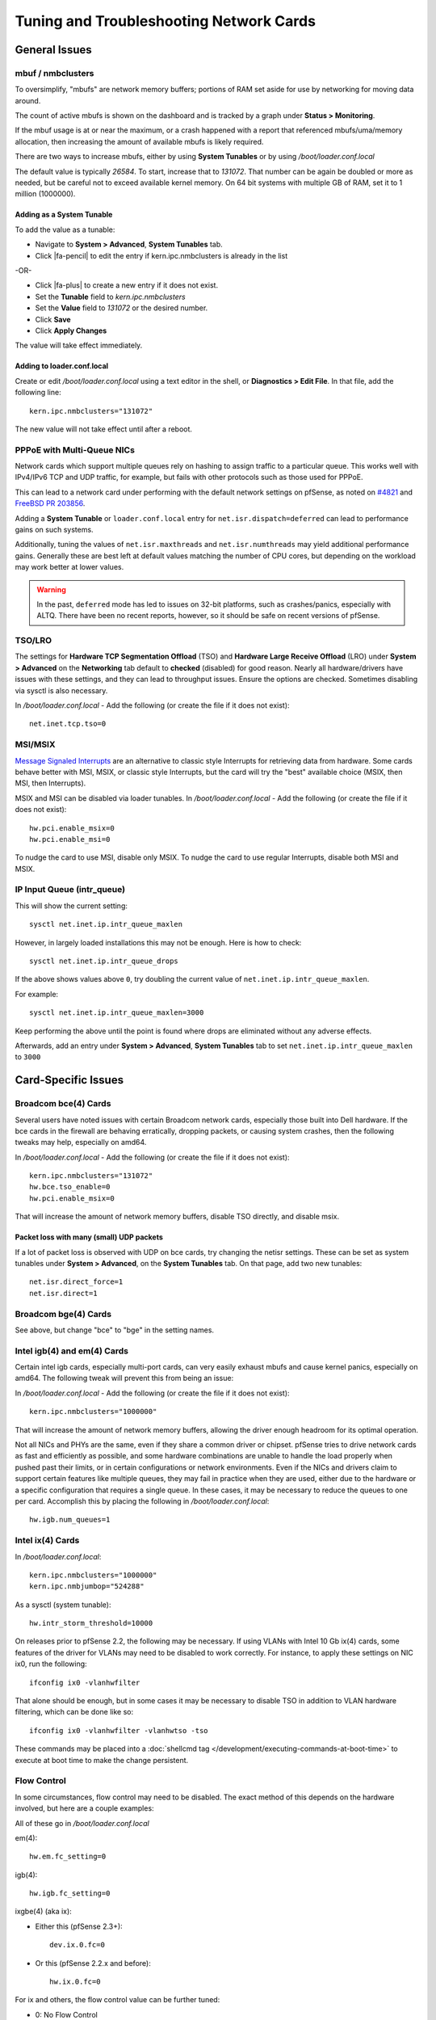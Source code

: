 Tuning and Troubleshooting Network Cards
========================================

General Issues
##############

mbuf / nmbclusters
------------------

To oversimplify, "mbufs" are network memory buffers; portions of RAM set
aside for use by networking for moving data around.

The count of active mbufs is shown on the dashboard and is tracked by a
graph under **Status > Monitoring**.

If the mbuf usage is at or near the maximum, or a crash happened with a
report that referenced mbufs/uma/memory allocation, then increasing the
amount of available mbufs is likely required.

There are two ways to increase mbufs, either by using **System
Tunables** or by using */boot/loader.conf.local*

The default value is typically *26584*. To start, increase that to
*131072*. That number can be again be doubled or more as needed, but be
careful not to exceed available kernel memory. On 64 bit systems with
multiple GB of RAM, set it to 1 million (1000000).

Adding as a System Tunable
~~~~~~~~~~~~~~~~~~~~~~~~~~

To add the value as a tunable:

-  Navigate to **System > Advanced**, **System Tunables** tab.
-  Click |fa-pencil| to edit the entry if kern.ipc.nmbclusters is already in the
   list

-OR-

-  Click |fa-plus| to create a new entry if it does not exist.
-  Set the **Tunable** field to *kern.ipc.nmbclusters*
-  Set the **Value** field to *131072* or the desired number.
-  Click **Save**
-  Click **Apply Changes**

The value will take effect immediately.

Adding to loader.conf.local
~~~~~~~~~~~~~~~~~~~~~~~~~~~

Create or edit */boot/loader.conf.local* using a text editor in the
shell, or **Diagnostics > Edit File**. In that file, add the following
line::

  kern.ipc.nmbclusters="131072"

The new value will not take effect until after a reboot.

PPPoE with Multi-Queue NICs
---------------------------

Network cards which support multiple queues rely on hashing to assign traffic to
a particular queue. This works well with IPv4/IPv6 TCP and UDP traffic, for
example, but fails with other protocols such as those used for PPPoE.

This can lead to a network card under performing with the default network
settings on pfSense, as noted on `#4821`_ and `FreeBSD PR 203856`_.

Adding a **System Tunable** or ``loader.conf.local`` entry for
``net.isr.dispatch=deferred`` can lead to performance gains on such systems.

Additionally, tuning the values of ``net.isr.maxthreads`` and
``net.isr.numthreads`` may yield additional performance gains. Generally these
are best left at default values matching the number of CPU cores, but depending
on the workload may work better at lower values.

.. warning:: In the past, ``deferred`` mode has led to issues on 32-bit
   platforms, such as crashes/panics, especially with ALTQ. There have been no
   recent reports, however, so it should be safe on recent versions of pfSense.


TSO/LRO
-------

The settings for **Hardware TCP Segmentation Offload** (TSO) and
**Hardware Large Receive Offload** (LRO) under **System > Advanced** on
the **Networking** tab default to **checked** (disabled) for good
reason. Nearly all hardware/drivers have issues with these settings, and
they can lead to throughput issues. Ensure the options are checked.
Sometimes disabling via sysctl is also necessary.

In */boot/loader.conf.local* - Add the following (or create the file if
it does not exist)::

  net.inet.tcp.tso=0

MSI/MSIX
--------

`Message Signaled
Interrupts <https://en.wikipedia.org/wiki/Message_Signaled_Interrupts>`__
are an alternative to classic style Interrupts for retrieving data from
hardware. Some cards behave better with MSI, MSIX, or classic style
Interrupts, but the card will try the "best" available choice (MSIX,
then MSI, then Interrupts).

MSIX and MSI can be disabled via loader tunables. In
*/boot/loader.conf.local* - Add the following (or create the file if it
does not exist)::

  hw.pci.enable_msix=0
  hw.pci.enable_msi=0

To nudge the card to use MSI, disable only MSIX. To nudge the card to
use regular Interrupts, disable both MSI and MSIX.

IP Input Queue (intr_queue)
---------------------------

This will show the current setting::

  sysctl net.inet.ip.intr_queue_maxlen

However, in largely loaded installations this may not be enough. Here is how to
check::

  sysctl net.inet.ip.intr_queue_drops

If the above shows values above ``0``, try doubling the current value of
``net.inet.ip.intr_queue_maxlen``.

For example::

  sysctl net.inet.ip.intr_queue_maxlen=3000

Keep performing the above until the point is found where drops are eliminated
without any adverse effects.

Afterwards, add an entry under **System > Advanced**, **System Tunables** tab to
set ``net.inet.ip.intr_queue_maxlen`` to ``3000``

Card-Specific Issues
####################

Broadcom bce(4) Cards
---------------------

Several users have noted issues with certain Broadcom network cards,
especially those built into Dell hardware. If the bce cards in the
firewall are behaving erratically, dropping packets, or causing system
crashes, then the following tweaks may help, especially on amd64.

In */boot/loader.conf.local* - Add the following (or create the file if
it does not exist)::

  kern.ipc.nmbclusters="131072"
  hw.bce.tso_enable=0
  hw.pci.enable_msix=0

That will increase the amount of network memory buffers, disable TSO
directly, and disable msix.

Packet loss with many (small) UDP packets
~~~~~~~~~~~~~~~~~~~~~~~~~~~~~~~~~~~~~~~~~

If a lot of packet loss is observed with UDP on bce cards, try changing
the netisr settings. These can be set as system tunables under **System
> Advanced**, on the **System Tunables** tab. On that page, add two new
tunables::

  net.isr.direct_force=1
  net.isr.direct=1

Broadcom bge(4) Cards
---------------------

See above, but change "bce" to "bge" in the setting names.

Intel igb(4) and em(4) Cards
----------------------------

Certain intel igb cards, especially multi-port cards, can very easily
exhaust mbufs and cause kernel panics, especially on amd64. The
following tweak will prevent this from being an issue:

In */boot/loader.conf.local* - Add the following (or create the file if
it does not exist)::

  kern.ipc.nmbclusters="1000000"

That will increase the amount of network memory buffers, allowing the
driver enough headroom for its optimal operation.

Not all NICs and PHYs are the same, even if they share a common driver
or chipset. pfSense tries to drive network cards as fast and efficiently
as possible, and some hardware combinations are unable to handle the
load properly when pushed past their limits, or in certain
configurations or network environments. Even if the NICs and drivers
claim to support certain features like multiple queues, they may fail in
practice when they are used, either due to the hardware or a specific
configuration that requires a single queue. In these cases, it may be
necessary to reduce the queues to one per card. Accomplish this by
placing the following in */boot/loader.conf.local*::

  hw.igb.num_queues=1

Intel ix(4) Cards
-----------------

In */boot/loader.conf.local*::

  kern.ipc.nmbclusters="1000000"
  kern.ipc.nmbjumbop="524288"

As a sysctl (system tunable)::

  hw.intr_storm_threshold=10000

On releases prior to pfSense 2.2, the following may be necessary. If
using VLANs with Intel 10 Gb ix(4) cards, some features of the driver
for VLANs may need to be disabled to work correctly. For instance, to
apply these settings on NIC ix0, run the following::

  ifconfig ix0 -vlanhwfilter

That alone should be enough, but in some cases it may be necessary to
disable TSO in addition to VLAN hardware filtering, which can be done
like so::

  ifconfig ix0 -vlanhwfilter -vlanhwtso -tso

These commands may be placed into a :doc:`shellcmd tag </development/executing-commands-at-boot-time>`
to execute at boot time to make the change persistent.

Flow Control
------------

In some circumstances, flow control may need to be disabled. The exact
method of this depends on the hardware involved, but here are a couple
examples:

All of these go in */boot/loader.conf.local*

em(4)::

  hw.em.fc_setting=0

igb(4)::

  hw.igb.fc_setting=0

ixgbe(4) (aka ix):

* Either this (pfSense 2.3+)::

    dev.ix.0.fc=0

* Or this (pfSense 2.2.x and before)::

    hw.ix.0.fc=0

For ix and others, the flow control value can be further tuned:

-  0: No Flow Control
-  1: Receive Pause
-  2: Transmit Pause
-  3: Full Flow Control, Default

.. _#4821: https://redmine.pfsense.org/issues/4821
.. _FreeBSD PR 203856: https://bugs.freebsd.org/bugzilla/show_bug.cgi?id=203856#c11